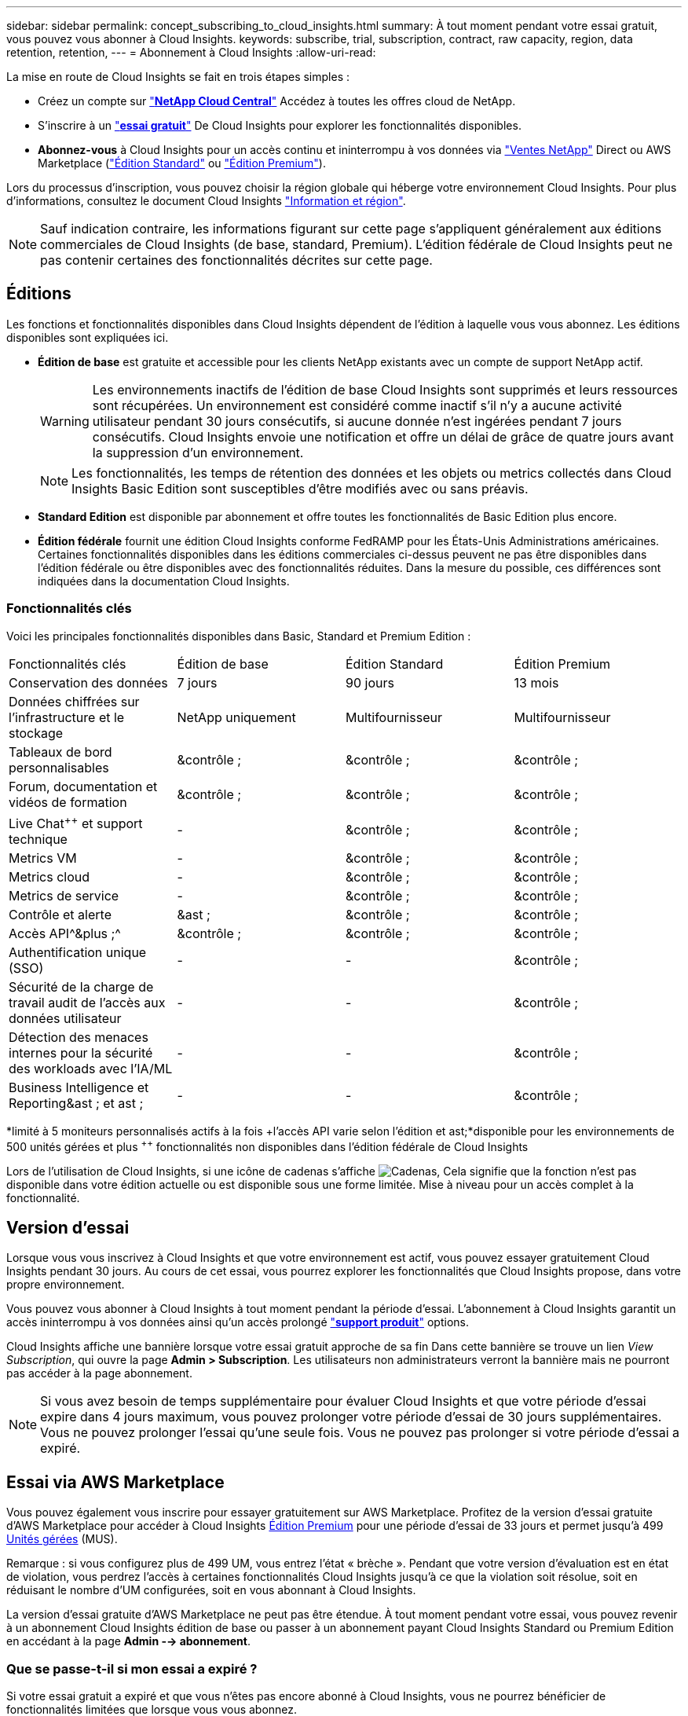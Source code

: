 ---
sidebar: sidebar 
permalink: concept_subscribing_to_cloud_insights.html 
summary: À tout moment pendant votre essai gratuit, vous pouvez vous abonner à Cloud Insights. 
keywords: subscribe, trial, subscription, contract, raw capacity, region, data retention, retention, 
---
= Abonnement à Cloud Insights
:allow-uri-read: 


La mise en route de Cloud Insights se fait en trois étapes simples :

* Créez un compte sur link:https://cloud.netapp.com/["*NetApp Cloud Central*"] Accédez à toutes les offres cloud de NetApp.
* S'inscrire à un link:https://cloud.netapp.com/cloud-insights["*essai gratuit*"] De Cloud Insights pour explorer les fonctionnalités disponibles.
* *Abonnez-vous* à Cloud Insights pour un accès continu et ininterrompu à vos données via link:https://www.netapp.com/us/forms/sales-inquiry/cloud-insights-sales-inquiries.aspx["Ventes NetApp"] Direct ou AWS Marketplace (link:https://aws.amazon.com/marketplace/pp/B07HM8QQGY["Édition Standard"] ou link:https://aws.amazon.com/marketplace/pp/prodview-pbc3h2mkgaqxe["Édition Premium"]).


Lors du processus d'inscription, vous pouvez choisir la région globale qui héberge votre environnement Cloud Insights. Pour plus d'informations, consultez le document Cloud Insights link:security_information_and_region.html["Information et région"].


NOTE: Sauf indication contraire, les informations figurant sur cette page s'appliquent généralement aux éditions commerciales de Cloud Insights (de base, standard, Premium). L'édition fédérale de Cloud Insights peut ne pas contenir certaines des fonctionnalités décrites sur cette page.



== Éditions

Les fonctions et fonctionnalités disponibles dans Cloud Insights dépendent de l'édition à laquelle vous vous abonnez. Les éditions disponibles sont expliquées ici.

* *Édition de base* est gratuite et accessible pour les clients NetApp existants avec un compte de support NetApp actif.
+

WARNING: Les environnements inactifs de l'édition de base Cloud Insights sont supprimés et leurs ressources sont récupérées. Un environnement est considéré comme inactif s'il n'y a aucune activité utilisateur pendant 30 jours consécutifs, si aucune donnée n'est ingérées pendant 7 jours consécutifs. Cloud Insights envoie une notification et offre un délai de grâce de quatre jours avant la suppression d'un environnement.

+

NOTE: Les fonctionnalités, les temps de rétention des données et les objets ou metrics collectés dans Cloud Insights Basic Edition sont susceptibles d'être modifiés avec ou sans préavis.

* *Standard Edition* est disponible par abonnement et offre toutes les fonctionnalités de Basic Edition plus encore.
* *Édition fédérale* fournit une édition Cloud Insights conforme FedRAMP pour les États-Unis Administrations américaines. Certaines fonctionnalités disponibles dans les éditions commerciales ci-dessus peuvent ne pas être disponibles dans l'édition fédérale ou être disponibles avec des fonctionnalités réduites. Dans la mesure du possible, ces différences sont indiquées dans la documentation Cloud Insights.




=== Fonctionnalités clés

Voici les principales fonctionnalités disponibles dans Basic, Standard et Premium Edition :

[cols=".<,.^,.^,.^"]
|===


| Fonctionnalités clés | Édition de base | Édition Standard | Édition Premium 


| Conservation des données | 7 jours | 90 jours | 13 mois 


| Données chiffrées sur l'infrastructure et le stockage | NetApp uniquement | Multifournisseur | Multifournisseur 


| Tableaux de bord personnalisables | &contrôle ; | &contrôle ; | &contrôle ; 


| Forum, documentation et vidéos de formation | &contrôle ; | &contrôle ; | &contrôle ; 


| Live Chat^&plus;&plus;^ et support technique | - | &contrôle ; | &contrôle ; 


| Metrics VM | - | &contrôle ; | &contrôle ; 


| Metrics cloud | - | &contrôle ; | &contrôle ; 


| Metrics de service | - | &contrôle ; | &contrôle ; 


| Contrôle et alerte | &ast ; | &contrôle ; | &contrôle ; 


| Accès API^&plus ;^ | &contrôle ; | &contrôle ; | &contrôle ; 


| Authentification unique (SSO) | - | - | &contrôle ; 


| Sécurité de la charge de travail audit de l'accès aux données utilisateur | - | - | &contrôle ; 


| Détection des menaces internes pour la sécurité des workloads avec l'IA/ML | - | - | &contrôle ; 


| Business Intelligence et Reporting&ast ; et ast ; | - | - | &contrôle ; 
|===
&ast;limité à 5 moniteurs personnalisés actifs à la fois &plus;l'accès API varie selon l'édition et ast;&ast;disponible pour les environnements de 500 unités gérées et plus ^&plus;&plus;^ fonctionnalités non disponibles dans l'édition fédérale de Cloud Insights

Lors de l'utilisation de Cloud Insights, si une icône de cadenas s'affiche image:padlock.png["Cadenas"], Cela signifie que la fonction n'est pas disponible dans votre édition actuelle ou est disponible sous une forme limitée. Mise à niveau pour un accès complet à la fonctionnalité.



== Version d'essai

Lorsque vous vous inscrivez à Cloud Insights et que votre environnement est actif, vous pouvez essayer gratuitement Cloud Insights pendant 30 jours. Au cours de cet essai, vous pourrez explorer les fonctionnalités que Cloud Insights propose, dans votre propre environnement.

Vous pouvez vous abonner à Cloud Insights à tout moment pendant la période d'essai. L'abonnement à Cloud Insights garantit un accès ininterrompu à vos données ainsi qu'un accès prolongé link:https://docs.netapp.com/us-en/cloudinsights/concept_requesting_support.html["*support produit*"] options.

Cloud Insights affiche une bannière lorsque votre essai gratuit approche de sa fin Dans cette bannière se trouve un lien _View Subscription_, qui ouvre la page *Admin > Subscription*. Les utilisateurs non administrateurs verront la bannière mais ne pourront pas accéder à la page abonnement.


NOTE: Si vous avez besoin de temps supplémentaire pour évaluer Cloud Insights et que votre période d'essai expire dans 4 jours maximum, vous pouvez prolonger votre période d'essai de 30 jours supplémentaires. Vous ne pouvez prolonger l'essai qu'une seule fois. Vous ne pouvez pas prolonger si votre période d'essai a expiré.



== Essai via AWS Marketplace

Vous pouvez également vous inscrire pour essayer gratuitement sur AWS Marketplace. Profitez de la version d'essai gratuite d'AWS Marketplace pour accéder à Cloud Insights <<editions,Édition Premium>> pour une période d'essai de 33 jours et permet jusqu'à 499 <<pricing,Unités gérées>> (MUS).

Remarque : si vous configurez plus de 499 UM, vous entrez l'état « brèche ». Pendant que votre version d'évaluation est en état de violation, vous perdrez l'accès à certaines fonctionnalités Cloud Insights jusqu'à ce que la violation soit résolue, soit en réduisant le nombre d'UM configurées, soit en vous abonnant à Cloud Insights.

La version d'essai gratuite d'AWS Marketplace ne peut pas être étendue. À tout moment pendant votre essai, vous pouvez revenir à un abonnement Cloud Insights édition de base ou passer à un abonnement payant Cloud Insights Standard ou Premium Edition en accédant à la page *Admin --> abonnement*.



=== Que se passe-t-il si mon essai a expiré ?

Si votre essai gratuit a expiré et que vous n'êtes pas encore abonné à Cloud Insights, vous ne pourrez bénéficier de fonctionnalités limitées que lorsque vous vous abonnez.



== Options d'abonnement

Pour vous abonner, accédez à *Admin > abonnement*. En plus des boutons *Subscribe*, vous pourrez voir vos collecteurs de données installés et calculer votre prix estimé. Pour un environnement typique, vous pouvez cliquer sur le bouton en libre-service AWS Marketplace *Subscribe Now*. Si votre environnement comprend ou devrait inclure au moins 1,000 unités gérées, vous pouvez bénéficier de la tarification en volume.

image:SubscriptionCompareTable-2.png["Options d'abonnement"]



=== Tarifs

Le prix de Cloud Insights est conforme à *unité gérée*. L'utilisation de vos unités gérées est calculée en fonction du nombre de *hôtes ou machines virtuelles* et de la quantité de *capacité non formatée* gérée dans votre environnement d'infrastructure.

* 1 unité gérée = 2 hôtes (toute machine virtuelle ou physique)
* 1 unité gérée = 4 Tio de capacité non formatée des disques physiques ou virtuels


Notez que les collecteurs de données suivants sont dosés à un taux de Tio brut différent de l'unité gérée. Chaque 40 Tio de capacité non formatée sur ces collecteurs de données est facturé comme une unité gérée (UM) :

* AWS S3
* Dell EMC ECS
* Plate-forme de contenu Hitachi
* IBM Cleversafe
* NetApp StorageGRID


Si votre environnement inclut ou prévoit d'inclure au moins 1,000 unités gérées, vous pouvez bénéficier de *Volume Pricing* et vous devrez contacter les équipes commerciales NetApp pour vous abonner. Voir <<how-do-i-subscribe,ci-dessous>> pour en savoir plus.



=== Estimer le coût de votre abonnement

Le calculateur d'abonnement vous donne une estimation du coût mensuel Cloud Insights de la liste en fonction du nombre d'hôtes et de la quantité de capacité non formatée signalée par vos collecteurs de données. Les valeurs actuelles sont préremplies dans les champs _hosts_ et _Unformated Capacity_. Vous pouvez entrer différentes valeurs pour vous aider à planifier une croissance future estimée.

Le coût estimé de votre liste de prix sera modifié en fonction de la durée de votre abonnement.


NOTE: La calculatrice est destinée uniquement à l'estimation. Votre prix exact sera défini lorsque vous vous abonnez.



== Comment s'inscrire ?

Si le nombre de vos unités gérées est inférieur à 1,000, vous pouvez vous inscrire via les équipes commerciales NetApp ou <<self-subscribe-via-aws-marketplace,s'abonner vous-même>> Via AWS Marketplace.



=== Abonnez-vous via NetApp Sales Direct

Si le nombre d'unités gérées attendu est de 1,000 ou plus, cliquez sur le link:https://www.netapp.com/us/forms/sales-inquiry/cloud-insights-sales-inquiries.aspx["*Contactez-nous*"] Pour vous inscrire via l'équipe de vente NetApp.

Vous devez fournir votre numéro de série Cloud Insights * à votre ingénieur commercial NetApp afin que votre abonnement payant puisse s'appliquer à votre environnement Cloud Insights. Le numéro de série identifie de manière unique votre environnement d'essai Cloud Insights et se trouve sur la page *Admin > abonnement*.



=== Vous pouvez vous inscrire via AWS Marketplace


NOTE: Vous devez être propriétaire ou administrateur de compte pour appliquer un abonnement AWS Marketplace à votre compte d'essai Cloud Insights existant. Vous devez également disposer d'un compte Amazon Web Services (AWS).

Cliquez sur le bouton *s'abonner maintenant* pour ouvrir le AWS link:https://aws.amazon.com/marketplace/pp/B07HM8QQGY["Cloud Insights"] page d'abonnement, où vous pouvez compléter votre abonnement. Notez que les valeurs saisies dans le calculateur ne sont pas renseignées dans la page d'abonnement AWS ; vous devez entrer le nombre total d'unités gérées sur cette page.

Après avoir saisi le nombre total d'unités gérées et choisi soit 12 mois, soit 36 mois, cliquez sur *configurer votre compte* pour terminer le processus d'abonnement.

Une fois le processus d'abonnement AWS terminé, vous serez redirigé vers votre environnement Cloud Insights. Si l'environnement n'est plus actif (par exemple, vous êtes déconnecté), vous serez redirigé vers la page de connexion de Cloud Central. Lorsque vous vous connectez de nouveau à Cloud Insights, votre abonnement sera actif.


NOTE: Après avoir cliqué sur *configurer votre compte* sur la page AWS Marketplace, vous devez terminer le processus d'abonnement AWS en une heure. Si vous ne le terminez pas dans l'heure, vous devrez cliquer de nouveau sur *configurer votre compte* pour terminer le processus.

En cas de problème et si le processus d'abonnement ne s'effectue pas correctement, la bannière « version d'évaluation » s'affiche toujours lorsque vous vous connectez à votre environnement. Dans ce cas, vous pouvez accéder à *Admin > abonnement* et répéter le processus d'abonnement.



== Afficher l'état de votre abonnement

Une fois votre abonnement actif, vous pouvez afficher l'état de votre abonnement et l'utilisation de l'unité gérée à partir de la page *Admin > abonnement*.

image:Subscription_Status_Usage.png["Consulter votre abonnement ststststststus"]

L'onglet Détails de l'abonnement affiche les éléments suivants :

* Abonnement actuel ou édition active
* Détails de votre abonnement
* Liens permettant de modifier votre abonnement ou d'estimer les changements de coût




== Affichez votre gestion de l'utilisation

L'onglet gestion de l'utilisation présente une vue d'ensemble de l'utilisation des unités gérées, ainsi qu'une liste des collecteurs de données installés dans votre environnement et la répartition des unités gérées pour chacune.


NOTE: Le nombre d'unités gérées capacité non formatée correspond à la somme de la capacité brute totale dans l'environnement et est arrondi à l'unité gérée la plus proche.


NOTE: La somme des unités gérées peut différer légèrement du nombre de collecteurs de données dans la section Résumé. C'est parce que les nombres d'unités gérées sont arrondis à l'unité gérée la plus proche. La somme de ces nombres dans la liste collecteurs de données peut être légèrement supérieure au total des unités gérées dans la section d'état. La section Synthèse indique le nombre réel d'unités gérées pour votre abonnement.

Si votre utilisation atteint ou dépasse le montant souscrit, vous pouvez supprimer des collecteurs de données dans cette liste en cliquant sur le menu « trois points » et en sélectionnant _Supprimer_.



=== Que se passe-t-il si je dépasse mon utilisation souscrite ?

Des avertissements s'affichent lorsque l'utilisation de votre unité gérée dépasse 80 %, 90 % et 100 % du montant total de votre abonnement :

|===


| *Lorsque l'utilisation dépasse:* | *Ceci se produit / action recommandée:* 


| *80 %* | Une bannière informative s'affiche. Aucune action n'est nécessaire. 


| *90 %* | Une bannière d'avertissement s'affiche. Vous pouvez augmenter le nombre d'unités gérées souscrites. 


| *100 %* | Une bannière d'erreur s'affiche et vous n'aurez qu'une fonctionnalité limitée jusqu'à ce que vous soyez l'un des suivants : * modifiez votre abonnement pour augmenter le nombre d'unités gérées souscrites * supprimez les collecteurs de données afin que votre utilisation d'unités gérées soit inférieure ou égale au montant souscrit 
|===


== Inscrivez-vous directement et ignorez l'essai

Vous pouvez également vous abonner à Cloud Insights directement à partir du link:https://aws.amazon.com/marketplace/pp/B07HM8QQGY["AWS Marketplace"], sans créer d'abord un environnement d'essai. Une fois votre abonnement terminé et votre environnement configuré, vous êtes immédiatement abonné.



== Ajout d'un ID de droit

Si vous possédez un produit NetApp valide fourni avec Cloud Insights, vous pouvez ajouter ce numéro de série à votre abonnement Cloud Insights existant. Par exemple, si vous avez acheté un centre de contrôle Astra de NetApp, vous pouvez utiliser le numéro de série de la licence du centre de contrôle Astra pour identifier l'abonnement dans Cloud Insights. Cloud Insights fait référence à ceci un _ID de droit_.

Pour ajouter un ID d'abonnement à votre abonnement Cloud Insights, cliquez sur _+ID d'abonnement_ sur la page *Admin > abonnement*.

image:Subscription_AddEntitlementID.png["Ajoutez un ID de droit à votre abonnement"]
